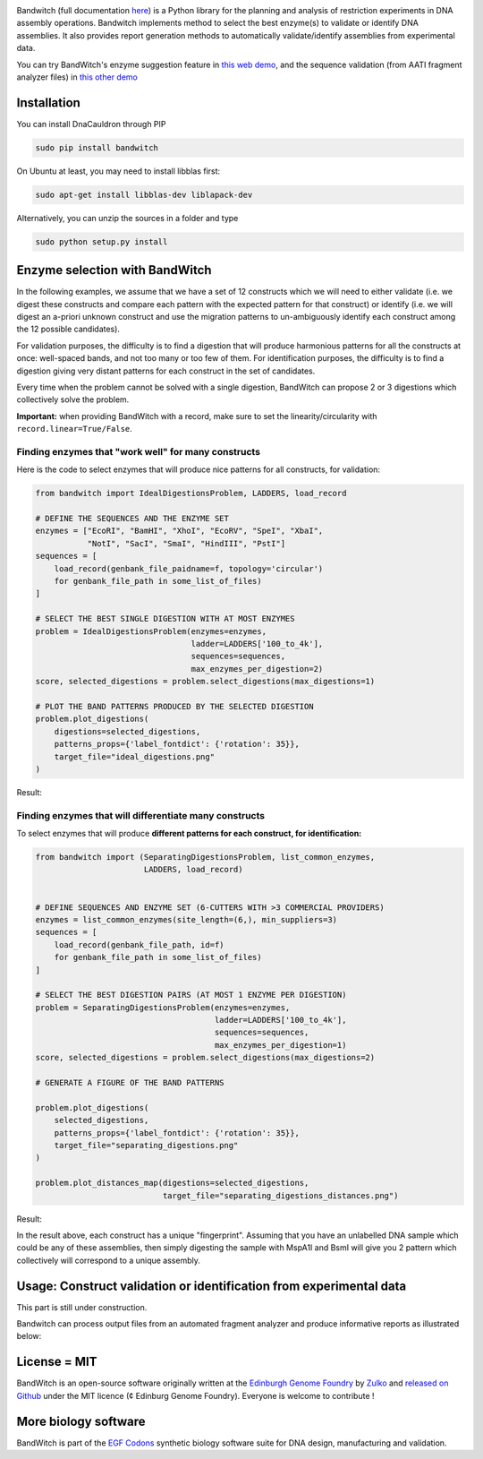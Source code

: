 .. raw:: html

    <p align="center">
    <img alt="BandWitch Logo" title="BandWitch Logo" src="https://raw.githubusercontent.com/Edinburgh-Genome-Foundry/BandWitch/master/docs/_static/images/title.png" width="400">
    <br /><br />
    </p>

.. image:: https://travis-ci.org/Edinburgh-Genome-Foundry/BandWitch.svg?branch=master
   :target: https://travis-ci.org/Edinburgh-Genome-Foundry/BandWitch
   :alt: Travis CI build status
.. image:: https://coveralls.io/repos/github/Edinburgh-Genome-Foundry/BandWitch/badge.svg?branch=master
   :target: https://coveralls.io/github/Edinburgh-Genome-Foundry/BandWitch?branch=master

Bandwitch (full documentation `here <https://edinburgh-genome-foundry.github.io/BandWitch/>`_)
is a Python library for the planning and analysis of restriction
experiments in DNA assembly operations. Bandwitch implements method to select the best enzyme(s) to validate or identify DNA assemblies. It also provides report generation methods to automatically validate/identify assemblies from experimental data.

You can try BandWitch's enzyme suggestion feature in `this web demo <https://cuba.genomefoundry.org/select_digestions>`_, and the sequence validation (from AATI fragment analyzer files) in `this other demo <http://cuba.genomefoundry.org/analyze-digests>`_

Installation
-------------

You can install DnaCauldron through PIP


.. code:: shell

    sudo pip install bandwitch

On Ubuntu at least, you may need to install libblas first:

.. code::

    sudo apt-get install libblas-dev liblapack-dev

Alternatively, you can unzip the sources in a folder and type

.. code:: shell

    sudo python setup.py install


Enzyme selection with BandWitch
-------------------------------

In the following examples, we assume that we have a set of 12 constructs which we will
need to either validate (i.e. we digest these constructs and compare each pattern
with the expected pattern for that construct) or identify (i.e. we will digest an
a-priori unknown construct and use the migration patterns to un-ambiguously
identify each construct among the 12 possible candidates).

For validation purposes, the difficulty is to find a digestion that will produce
harmonious patterns for all the constructs at once: well-spaced bands, and not
too many or too few of them. For identification purposes, the difficulty is to
find a digestion giving very distant patterns for each construct in the set of
candidates.

Every time when the problem cannot be solved with a single digestion, BandWitch
can propose 2 or 3 digestions which collectively solve the problem.

**Important:** when providing BandWitch with a record, make sure to set the linearity/circularity with ``record.linear=True/False``.


Finding enzymes that "work well" for many constructs
~~~~~~~~~~~~~~~~~~~~~~~~~~~~~~~~~~~~~~~~~~~~~~~~~~~~

Here is the code to select enzymes that will produce nice patterns for all constructs, for validation:

.. code:: python

  from bandwitch import IdealDigestionsProblem, LADDERS, load_record

  # DEFINE THE SEQUENCES AND THE ENZYME SET
  enzymes = ["EcoRI", "BamHI", "XhoI", "EcoRV", "SpeI", "XbaI",
             "NotI", "SacI", "SmaI", "HindIII", "PstI"]
  sequences = [
      load_record(genbank_file_paidname=f, topology='circular')
      for genbank_file_path in some_list_of_files)
  ]

  # SELECT THE BEST SINGLE DIGESTION WITH AT MOST ENZYMES
  problem = IdealDigestionsProblem(enzymes=enzymes,
                                   ladder=LADDERS['100_to_4k'],
                                   sequences=sequences,
                                   max_enzymes_per_digestion=2)
  score, selected_digestions = problem.select_digestions(max_digestions=1)

  # PLOT THE BAND PATTERNS PRODUCED BY THE SELECTED DIGESTION
  problem.plot_digestions(
      digestions=selected_digestions,
      patterns_props={'label_fontdict': {'rotation': 35}},
      target_file="ideal_digestions.png"
  )

Result:

.. image:: https://raw.githubusercontent.com/Edinburgh-Genome-Foundry/BandWitch/master/examples/ideal_digestions.png
   :alt: [logo]
   :align: center

Finding enzymes that will differentiate many constructs
~~~~~~~~~~~~~~~~~~~~~~~~~~~~~~~~~~~~~~~~~~~~~~~~~~~~~~~~

To select enzymes that will produce **different patterns for each construct, for identification:**

.. code:: python

    from bandwitch import (SeparatingDigestionsProblem, list_common_enzymes,
                           LADDERS, load_record)


    # DEFINE SEQUENCES AND ENZYME SET (6-CUTTERS WITH >3 COMMERCIAL PROVIDERS)
    enzymes = list_common_enzymes(site_length=(6,), min_suppliers=3)
    sequences = [
        load_record(genbank_file_path, id=f)
        for genbank_file_path in some_list_of_files)
    ]

    # SELECT THE BEST DIGESTION PAIRS (AT MOST 1 ENZYME PER DIGESTION)
    problem = SeparatingDigestionsProblem(enzymes=enzymes,
                                          ladder=LADDERS['100_to_4k'],
                                          sequences=sequences,
                                          max_enzymes_per_digestion=1)
    score, selected_digestions = problem.select_digestions(max_digestions=2)

    # GENERATE A FIGURE OF THE BAND PATTERNS

    problem.plot_digestions(
        selected_digestions,
        patterns_props={'label_fontdict': {'rotation': 35}},
        target_file="separating_digestions.png"
    )

    problem.plot_distances_map(digestions=selected_digestions,
                               target_file="separating_digestions_distances.png")

Result:

.. image:: https://raw.githubusercontent.com/Edinburgh-Genome-Foundry/BandWitch/master/examples/separating_digestions.png
   :alt: [logo]
   :align: center

In the result above, each construct has a unique "fingerprint". Assuming that you
have an unlabelled DNA sample which could be any of these assemblies, then simply
digesting the sample with MspA1I and BsmI will give you 2 pattern which collectively
will correspond to a unique assembly.

Usage: Construct validation or identification from experimental data
---------------------------------------------------------------------

This part is still under construction.

Bandwitch can process output files from an automated fragment analyzer and produce
informative reports as illustrated below:

.. image:: https://raw.githubusercontent.com/Edinburgh-Genome-Foundry/BandWitch/master/docs/_static/images/bands_validation.png
   :alt: [logo]
   :align: center
   :width: 600px


License = MIT
--------------

BandWitch is an open-source software originally written at the `Edinburgh Genome Foundry <http://edinburgh-genome-foundry.github.io/home.html>`_ by `Zulko <https://github.com/Zulko>`_ and `released on Github <https://github.com/Edinburgh-Genome-Foundry/Primavera>`_ under the MIT licence (¢ Edinburg Genome Foundry). Everyone is welcome to contribute !

More biology software
-----------------------

.. image:: https://raw.githubusercontent.com/Edinburgh-Genome-Foundry/Edinburgh-Genome-Foundry.github.io/master/static/imgs/logos/egf-codon-horizontal.png
   :target: https://edinburgh-genome-foundry.github.io/

BandWitch is part of the `EGF Codons <https://edinburgh-genome-foundry.github.io/>`_ synthetic biology software suite for DNA design, manufacturing and validation.

.. _Zulko: https://github.com/Zulko/
.. _Github: https://github.com/EdinburghGenomeFoundry/BandWitch
.. _PYPI: https://pypi.python.org/pypi/bandwitch
